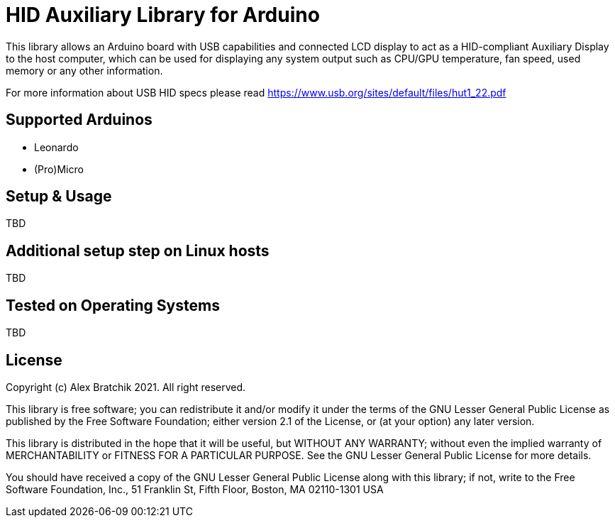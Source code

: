 = HID Auxiliary  Library for Arduino =

This library allows an Arduino board with USB capabilities and connected LCD display to act as 
a HID-compliant Auxiliary Display to the host computer, which can be used for displaying any system output
such as CPU/GPU temperature, fan speed, used memory or any other information.  


For more information about USB HID specs please read https://www.usb.org/sites/default/files/hut1_22.pdf

== Supported Arduinos ==
* Leonardo
* (Pro)Micro

== Setup & Usage ==
TBD

== Additional setup step on Linux hosts ==
TBD

== Tested on Operating Systems ==
TBD

== License ==

Copyright (c) Alex Bratchik 2021. All right reserved.

This library is free software; you can redistribute it and/or
modify it under the terms of the GNU Lesser General Public
License as published by the Free Software Foundation; either
version 2.1 of the License, or (at your option) any later version.

This library is distributed in the hope that it will be useful,
but WITHOUT ANY WARRANTY; without even the implied warranty of
MERCHANTABILITY or FITNESS FOR A PARTICULAR PURPOSE. See the GNU
Lesser General Public License for more details.

You should have received a copy of the GNU Lesser General Public
License along with this library; if not, write to the Free Software
Foundation, Inc., 51 Franklin St, Fifth Floor, Boston, MA 02110-1301 USA
